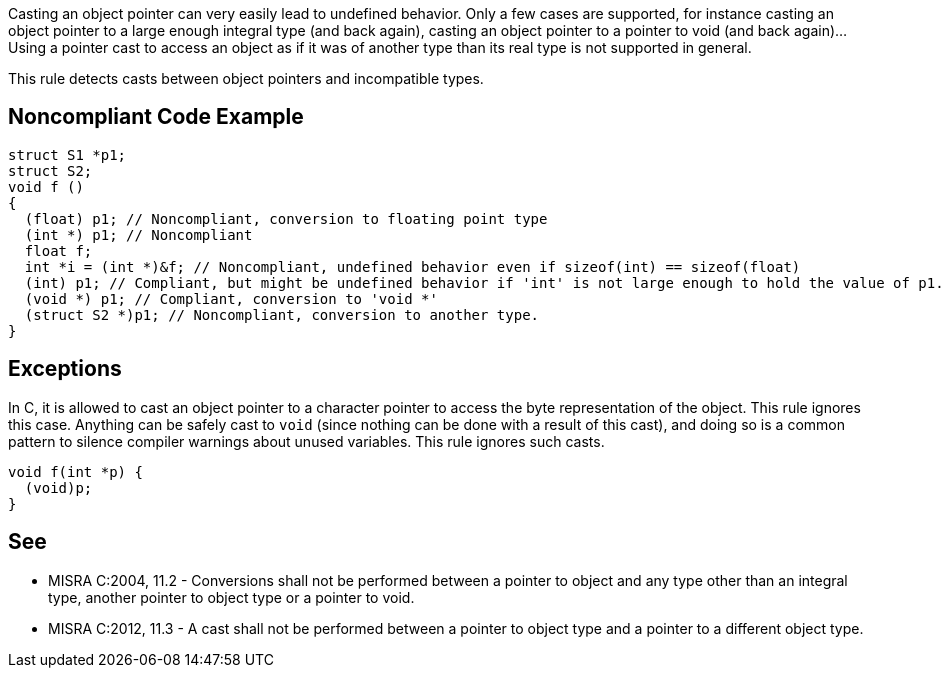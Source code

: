 Casting an object pointer can very easily lead to undefined behavior. Only a few cases are supported, for instance casting an object pointer to a large enough integral type (and back again), casting an object pointer to a pointer to void (and back again)... Using a pointer cast to access an object as if it was of another type than its real type is not supported in general.

This rule detects casts between object pointers and incompatible types.


== Noncompliant Code Example

----
struct S1 *p1;
struct S2;
void f ()
{
  (float) p1; // Noncompliant, conversion to floating point type
  (int *) p1; // Noncompliant
  float f;
  int *i = (int *)&f; // Noncompliant, undefined behavior even if sizeof(int) == sizeof(float)
  (int) p1; // Compliant, but might be undefined behavior if 'int' is not large enough to hold the value of p1.
  (void *) p1; // Compliant, conversion to 'void *'
  (struct S2 *)p1; // Noncompliant, conversion to another type.
}
----


== Exceptions

In C, it is allowed to cast an object pointer to a character pointer to access the byte representation of the object. This rule ignores this case.
Anything can be safely cast to ``++void++`` (since nothing can be done with a result of this cast), and doing so is a common pattern to silence compiler warnings about unused variables. This rule ignores such casts.

----
void f(int *p) {
  (void)p;
}
----


== See

* MISRA C:2004, 11.2 - Conversions shall not be performed between a pointer to object and any type other than an integral type, another pointer to object type or a pointer to void.
* MISRA C:2012, 11.3 - A cast shall not be performed between a pointer to object type and a pointer to a different object type.

